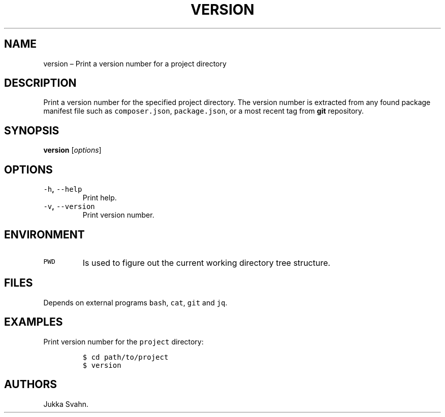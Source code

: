 .\" Automatically generated by Pandoc 2.3.1
.\"
.TH "VERSION" "1" "October 2018" "" ""
.hy
.SH NAME
.PP
version \[en] Print a version number for a project directory
.SH DESCRIPTION
.PP
Print a version number for the specified project directory.
The version number is extracted from any found package manifest file
such as \f[C]composer.json\f[], \f[C]package.json\f[], or a most recent
tag from \f[B]git\f[] repository.
.SH SYNOPSIS
.PP
\f[B]version\f[] [\f[I]options\f[]]
.SH OPTIONS
.TP
.B \f[C]\-h\f[], \f[C]\-\-help\f[]
Print help.
.RS
.RE
.TP
.B \f[C]\-v\f[], \f[C]\-\-version\f[]
Print version number.
.RS
.RE
.SH ENVIRONMENT
.TP
.B \f[C]PWD\f[]
Is used to figure out the current working directory tree structure.
.RS
.RE
.SH FILES
.PP
Depends on external programs \f[C]bash\f[], \f[C]cat\f[], \f[C]git\f[]
and \f[C]jq\f[].
.SH EXAMPLES
.PP
Print version number for the \f[C]project\f[] directory:
.IP
.nf
\f[C]
$\ cd\ path/to/project
$\ version
\f[]
.fi
.SH AUTHORS
Jukka Svahn.
